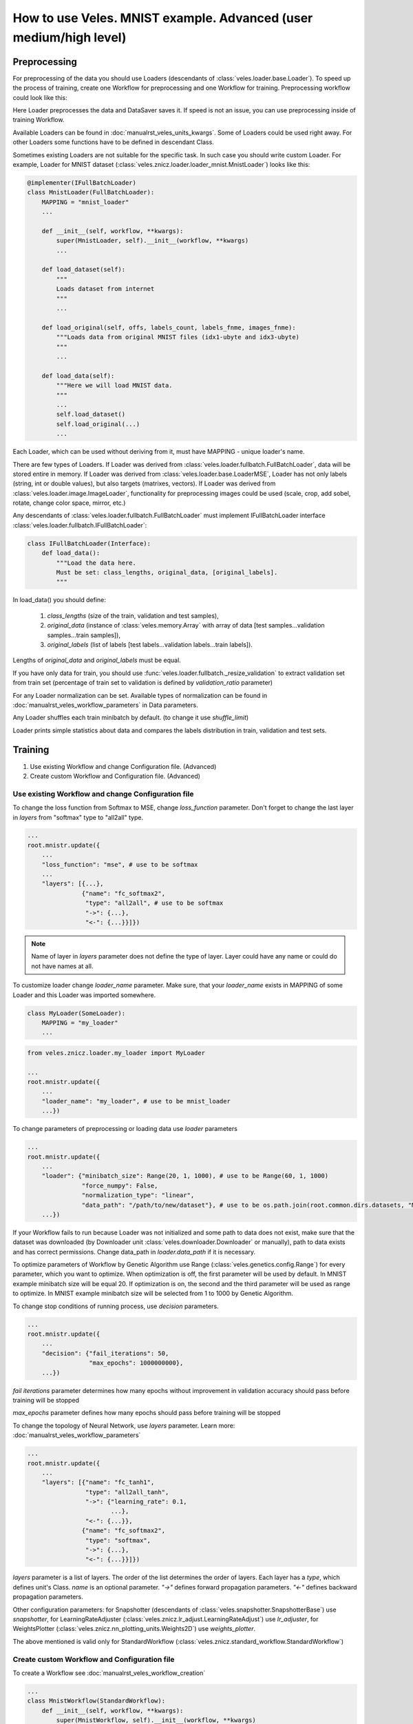 ==================================================================
How to use Veles. MNIST example. Advanced (user medium/high level)
==================================================================

:::::::::::::
Preprocessing
:::::::::::::

For preprocessing of the data you should use Loaders (descendants of
:class:`veles.loader.base.Loader`). To speed up the process of training, create
one Workflow for preprocessing and one Workflow for training. Preprocessing
workflow could look like this:

.. image:: _static/preprocessing_workflow.png

Here Loader preprocesses the data and DataSaver saves it. If speed is
not an issue, you can use preprocessing inside of training Workflow.

Available Loaders can be found in :doc:`manualrst_veles_units_kwargs`. Some of
Loaders could be used right away.
For other Loaders some functions have to be defined in descendant Class.

Sometimes existing Loaders are not suitable for the specific task. In such case
you should write custom Loader. For example, Loader for MNIST dataset
(:class:`veles.znicz.loader.loader_mnist.MnistLoader`) looks like this:

.. code-block:: python

    @implementer(IFullBatchLoader)
    class MnistLoader(FullBatchLoader):
        MAPPING = "mnist_loader"
        ...

        def __init__(self, workflow, **kwargs):
            super(MnistLoader, self).__init__(workflow, **kwargs)
            ...

        def load_dataset(self):
            """
            Loads dataset from internet
            """
            ...

        def load_original(self, offs, labels_count, labels_fnme, images_fnme):
            """Loads data from original MNIST files (idx1-ubyte and idx3-ubyte)
            """
            ...

        def load_data(self):
            """Here we will load MNIST data.
            """
            ...
            self.load_dataset()
            self.load_original(...)
            ...

Each Loader, which can be used without deriving from it, must have
MAPPING - unique loader's name.

There are few types of Loaders. If Loader was derived from
:class:`veles.loader.fullbatch.FullBatchLoader`, data will be stored
entire in memory. If Loader was derived from :class:`veles.loader.base.LoaderMSE`,
Loader has not only labels (string, int or double values),
but also targets (matrixes, vectors). If Loader was derived from
:class:`veles.loader.image.ImageLoader`, functionality for preprocessing images
could be used (scale, crop, add sobel, rotate, change color space, mirror, etc.)

Any descendants of :class:`veles.loader.fullbatch.FullBatchLoader` must implement
IFullBatchLoader interface :class:`veles.loader.fullbatch.IFullBatchLoader`:

.. code-block:: python

    class IFullBatchLoader(Interface):
        def load_data():
            """Load the data here.
            Must be set: class_lengths, original_data, [original_labels].
            """

In load_data() you should define:

  1. `class_lengths` (size of the train, validation and test samples),

  2. `original_data` (instance of :class:`veles.memory.Array` with array of data [test samples...validation samples...train samples]),

  3. `original_labels` (list of labels [test labels...validation labels...train labels]).
Lengths of `original_data` and `original_labels` must be equal.

If you have only data for train, you should use
:func:`veles.loader.fullbatch._resize_validation` to extract validation set from train set
(percentage of train set to validation is defined by `validation_ratio` parameter)

For any Loader normalization can be set. Available types of normalization can be
found in :doc:`manualrst_veles_workflow_parameters` in Data parameters.

Any Loader shuffles each train minibatch by default.
(to change it use `shuffle_limit`)

Loader prints simple statistics about data and compares the labels
distribution in train, validation and test sets.


::::::::
Training
::::::::

1. Use existing Workflow and change Configuration file. (Advanced)
2. Create custom Workflow and Configuration file. (Advanced)

+++++++++++++++++++++++++++++++++++++++++++++++++++
Use existing Workflow and change Configuration file
+++++++++++++++++++++++++++++++++++++++++++++++++++

To change the loss function from Softmax to MSE, change `loss_function` parameter.
Don't forget to change the last layer in `layers` from "softmax" type to "all2all" type.

.. code-block:: python

    ...
    root.mnistr.update({
        ...
        "loss_function": "mse", # use to be softmax
        ...
        "layers": [{...},
                   {"name": "fc_softmax2",
                    "type": "all2all", # use to be softmax
                    "->": {...},
                    "<-": {...}}]})


.. note:: Name of layer in `layers` parameter does not define the  type of layer.
   Layer could have any name or could do not have names at all.

To customize loader change `loader_name` parameter. Make sure, that your
`loader_name` exists in MAPPING of some Loader and this Loader was imported
somewhere.

.. code-block:: python

    class MyLoader(SomeLoader):
        MAPPING = "my_loader"
        ...

.. code-block:: python

    from veles.znicz.loader.my_loader import MyLoader

    ...
    root.mnistr.update({
        ...
        "loader_name": "my_loader", # use to be mnist_loader
        ...})

To change parameters of preprocessing or loading data use `loader` parameters

.. code-block:: python

    ...
    root.mnistr.update({
        ...
        "loader": {"minibatch_size": Range(20, 1, 1000), # use to be Range(60, 1, 1000)
                   "force_numpy": False,
                   "normalization_type": "linear",
                   "data_path": "/path/to/new/dataset"}, # use to be os.path.join(root.common.dirs.datasets, "MNIST")
        ...})

If your Workflow fails to run because Loader was not initialized and some path
to data does not exist, make sure that the dataset was downloaded (by Downloader
unit :class:`veles.downloader.Downloader` or manually), path to data exists and
has correct permissions. Change data_path in `loader.data_path` if it is necessary.

To optimize parameters of Workflow by Genetic Algorithm use Range (:class:`veles.genetics.config.Range`)
for every parameter, which you want to optimize. When optimization is off, the first
parameter will be used by default. In MNIST example minibatch size will be equal 20.
If optimization is on, the second and the third parameter will be used as range to optimize.
In MNIST example minibatch size will be selected from 1 to 1000 by Genetic Algorithm.

To change stop conditions of running process, use `decision` parameters.

.. code-block:: python

    ...
    root.mnistr.update({
        ...
        "decision": {"fail_iterations": 50,
                     "max_epochs": 1000000000},
        ...})

`fail iterations` parameter determines how many epochs without improvement in
validation accuracy should pass before training will be stopped

`max_epochs` parameter defines how many epochs should pass before training will be stopped

To change the topology of Neural Network, use `layers` parameter.
Learn more: :doc:`manualrst_veles_workflow_parameters`

.. code-block:: python

    ...
    root.mnistr.update({
        ...
        "layers": [{"name": "fc_tanh1",
                    "type": "all2all_tanh",
                    "->": {"learning_rate": 0.1,
                           ...},
                    "<-": {...}},
                   {"name": "fc_softmax2",
                    "type": "softmax",
                    "->": {...},
                    "<-": {...}}]})

`layers` parameter is a list of layers. The order of the list determines the order of layers.
Each layer has a `type`, which defines unit's Class. `name` is an optional parameter.
`"->"` defines forward propagation parameters. `"<-"` defines backward propagation parameters.

Other configuration parameters: for Snapshotter (descendants of :class:`veles.snapshotter.SnapshotterBase`)
use `snapshotter`, for LearningRateAdjuster (:class:`veles.znicz.lr_adjust.LearningRateAdjust`)
use `lr_adjuster`, for WeightsPlotter (:class:`veles.znicz.nn_plotting_units.Weights2D`)
use `weights_plotter`.

The above mentioned is valid only for StandardWorkflow
(:class:`veles.znicz.standard_workflow.StandardWorkflow`)

+++++++++++++++++++++++++++++++++++++++++++++
Create custom Workflow and Configuration file
+++++++++++++++++++++++++++++++++++++++++++++

To create a Workflow see :doc:`manualrst_veles_workflow_creation`

.. code-block:: python

    ...
    class MnistWorkflow(StandardWorkflow):
        def __init__(self, workflow, **kwargs):
            super(MnistWorkflow, self).__init__(workflow, **kwargs)
            ...

        def link_mnist_weights_plotter(self, layers, limit, weights_input, parent):
            ...

        def create_workflow(self):
            ...

        def on_workflow_finished(self):
            ...

    def run(load, main):
        load(MnistWorkflow,
             ...)
        main()

:::::::
Testing
:::::::

1. Use testing mode and write_results function
2. Create Workflow with extract_forward function
3. Create custom test Workflow

+++++++++++++++++++++++++++++++++++++++++++
Use testing mode and write_results function
+++++++++++++++++++++++++++++++++++++++++++

If Loader does not contain preferable test data, change data in Loader or relink
Loader after loading Workflow from the snapshot. Take a look at the MNIST example
(:mod:`veles.znicz.samples.MNIST.mnist_forward.py`).

First, load Workflow from snapshot:

.. code-block:: python

    kwargs = {
        "dry_run": "init",
        "snapshot":
        "https://s3-eu-west-1.amazonaws.com/veles.forge/MNIST/mnist_conv_"
        "validation_0.78_train_0.16.4.pickle"}
    path_to_model = "veles/znicz/samples/MNIST/mnist.py"

    launcher = veles(path_to_model, **kwargs)  # pylint: disable=E1102

The code above runs Veles inside of python/ipython script and it is equivalent to
the execution of the following command from the command line::

    python3 -m veles --dry-run init --snapshot=https://s3-eu-west-1.amazonaws.com/veles.forge/MNIST/mnist_conv_validation_0.78_train_0.16.4.pickle path_to_model -

Next, switch to the testing mode:

.. code-block:: python

    launcher.testing = True

The testing mode is switched on by --test argument in the command line

Replace Loader with another one by :func:`veles.workflow.change_unit()`:

.. code-block:: python

    ...
    new_loader = launcher.workflow.change_unit(
        workflow.loader.name,
        FileListImageLoader(workflow, **loader_config))
    ...

Set labels_mapping and class_keys in Evaluator for correct writing the results:

.. code-block:: python

    ...
    launcher.workflow.evaluator.labels_mapping = labels_mapping
    launcher.workflow.evaluator.class_keys = new_loader.class_keys
    ...

Initialize and run relinked Workflow:

.. code-block:: python

    launcher.boot()

Write results with :func:`veles.workflow.write_results`:

.. code-block:: python

    launcher.workflow.write_results(file=os.path.join(data_path, "result.txt"))

:func:`veles.workflow.write_results` is used by --result-file argument in the command line

+++++++++++++++++++++++++++++++++++++++++++++
Create Workflow with extract_forward function
+++++++++++++++++++++++++++++++++++++++++++++

If the workflow was derived by StandardWorkflow (:class:`veles.znicz.standard_workflow.StandardWorkflow`),
you can use :func:`veles.znicz.standard_workflow.extract_forward_workflow`

First, load Workflow from snapshot:

.. code-block:: python

    kwargs = {
        "dry_run": "init",
        "snapshot":
        "https://s3-eu-west-1.amazonaws.com/veles.forge/MNIST/mnist_conv_"
        "validation_0.78_train_0.16.4.pickle"}
    path_to_model = "veles/znicz/samples/MNIST/mnist.py"

    launcher = veles(path_to_model, **kwargs)  # pylint: disable=E1102

Next, switch to the testing mode:

.. code-block:: python

    launcher.testing = True

Use :func:`veles.znicz.standard_workflow.extract_forward_workflow` to create testing Workflow:

.. code-block:: python

    fwd = launcher.workflow.extract_forward_workflow(
        loader_name="file_list_image",
        loader_config={"minibatch_size": 1, "scale": (28, 28), "shuffle_limit": 0,
                       "background_color": (0,), "color_space": "GRAY",
                       "normalization_type": "linear",
                       "path_to_folder": os.path.join(data_path, "mnist_test"),
                       "path_to_test_text_file":
                       [os.path.join(data_dir, "mnist_test.txt")]},
        result_unit_factory=ResultWriter,
        result_unit_config={"output_path": os.path.join(data_dir, "result.txt")},
        cyclic=True)

Use custom ResultWriter Unit to save the results of testing. Link attributes:

.. code-block:: python

    fwd.result_unit.link_attrs(fwd.loader, "minibatch_size")
    fwd.result_unit.link_attrs(
        fwd.loader, ("input_path", "path_to_test_text_file"))
    fwd.result_unit.reversed_labels_mapping = reversed_labels_mapping

Initialize and run relinked Workflow:

.. code-block:: python

    launcher.boot()

+++++++++++++++++++++++++++
Create custom test Workflow
+++++++++++++++++++++++++++

To create custom test Workflow load Workflow from snapshot with one of two ways.

1. Run veles inside of the script:

.. code-block:: python

    kwargs = {
        "dry_run": "init",
        "snapshot":
        "https://s3-eu-west-1.amazonaws.com/veles.forge/MNIST/mnist_conv_"
        "validation_0.78_train_0.16.4.pickle"}
    path_to_model = "veles/znicz/samples/MNIST/mnist.py"

    launcher = veles(path_to_model, **kwargs)  # pylint: disable=E1102
    workflow = launcher.workflow

2. Load workflow with :func:`veles.snapshotter.SnapshotterToFile.import_`

.. code-block:: python

    snapshot_name = "https://s3-eu-west-1.amazonaws.com/veles.forge/MNIST/mnist_conv_validation_0.78_train_0.16.4.pickle"
    workflow = SnapshotterToFile.import_(snapshot_name)

Relink Workflow as you want and run it. For example, you can delete backward
propagation units. Or link :class:`veles.plumbing.EndPoint` right after
forward propagation units:

.. code-block:: python

    workflow.stopped = False

    for fwd in workflow.forwards:
        fwd.gate_block <<= False

    workflow.forwards[0].ignores_gate <<= True

    workflow.end_point.unlink_before()
    last_fwd = workflow.forwards[-1]
    for ref_dst in last_fwd.links_to.keys():
        ref_dst().gate_block = Bool(True)
    workflow.end_point.link_from(last_fwd)
